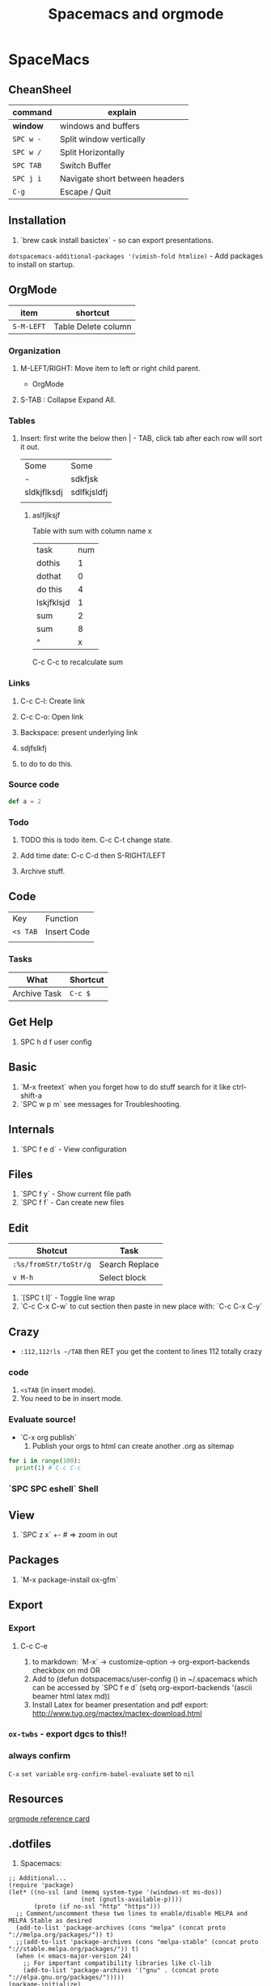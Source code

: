 #+TITLE: Spacemacs and orgmode

* SpaceMacs
** CheanSheel
|-----------+--------------------------------|
| command   | explain                        |
|-----------+--------------------------------|
| *window*  | windows and buffers            |
|-----------+--------------------------------|
| ~SPC w -~ | Split window vertically        |
| ~SPC w /~ | Split Horizontally             |
| ~SPC TAB~ | Switch Buffer                  |
| ~SPC j i~ | Navigate short between headers |
| ~C-g~     | Escape / Quit                  |
|-----------+--------------------------------|
** Installation 
   1. `brew cask install basictex` - so can export presentations.
   ~dotspacemacs-additional-packages '(vimish-fold htmlize)~ - Add packages to install on startup. 
** OrgMode

|------------+---------------------|
| item       | shortcut            |
|------------+---------------------|
| ~S-M-LEFT~ | Table Delete column |
|------------+---------------------|

*** Organization
**** M-LEFT/RIGHT: Move item to left or right child parent.


 * OrgMode
  ** Links
  *** Backspace - present internals of link
  [[http://google.com][some googlew]]
**** S-TAB : Collapse Expand All. 
*** Tables 
**** Insert: first write the below then | - TAB, click tab after each row will sort it out. 
| Some        | Some        |
| -           | sdkfjsk     |
| sldkjflksdj | sdlfkjsldfj |
|             |             |
***** aslfjlksjf 

Table with sum with column name x

| task       | num |
| dothis     |   1 |
| dothat     |   0 |
| do this    |   4 |
| lskjfklsjd |   1 |
| sum        |   2 |
| sum        |   8 |
| ^          |   x |
|------------+-----|
#+TBLFM: $x=vsum(@2..@-1)
C-c C-c to recalculate sum


*** Links
**** C-c C-l: Create link 
**** C-c C-o: Open link 
**** Backspace: present underlying link 
**** sdjfslkfj 
**** to do to do this. 
*** Source code 
#+BEGIN_SRC scala
def a = 2
#+END_SRC
*** Todo
**** TODO this is todo item. C-c C-t change state.
**** Add time date: C-c C-d then S-RIGHT/LEFT 
**** Archive stuff. 
** Code
   | Key      | Function    |
   | ~<s TAB~ | Insert Code |
   |          |             |
*** Tasks
|--------------+----------|
| What         | Shortcut |
|--------------+----------|
| Archive Task | ~C-c $~  |
|--------------+----------|
** Get Help
   1. SPC h d f user config
** Basic
   1. `M-x freetext` when you forget how to do stuff search for it like ctrl-shift-a
   1. `SPC w p m` see messages for Troubleshooting.
** Internals
   1. `SPC f e d` - View configuration
** Files
   1. `SPC f y` - Show current file path
   1. `SPC f f` - Can create new files
** Edit
|-----------------------+----------------|
| Shotcut               | Task           |
|-----------------------+----------------|
| ~:%s/fromStr/toStr/g~ | Search Replace |
| ~v M-h~               | Select block   |
|-----------------------+----------------|
   1. `[SPC t l]` - Toggle line wrap
   1. `C-c C-x C-w` to cut section then paste in new place with: `C-c C-x C-y`
** Crazy
  * ~:112,112!ls ~/TAB~ then RET you get the content to lines 112 totally crazy
*** code 
    1. ~<sTAB~ (in insert mode).
    1. You need to be in insert mode.
*** Evaluate source!
  * `C-x org publish`
    1. Publish your orgs to html can create another .org as sitemap

#+BEGIN_SRC python :results output
for i in range(100):
  print(1) # C-c C-c

#+END_SRC
*** `SPC SPC eshell` Shell 
** View
   1. `SPC z x` +- # => zoom in out
** Packages
   1. `M-x package-install ox-gfm`
** Export 
*** Export
**** C-c C-e
   1. to markdown: `M-x` -> customize-option -> org-export-backends checkbox on md OR
   1. Add to (defun dotspacemacs/user-config () in ~/.spacemacs which can be accessed by `SPC f e d` (setq org-export-backends '(ascii beamer html latex md))
   1. Install Latex for beamer presentation and pdf export: http://www.tug.org/mactex/mactex-download.html
*** =ox-twbs= - export dgcs to this!!
*** always confirm 
    ~C-x~ ~set variable~ ~org-confirm-babel-evaluate~ set to ~nil~  
** Resources
  [[https://gist.github.com/drj42/1755992][orgmode reference card]]  
** .dotfiles 
   1. Spacemacs:
#+BEGIN_SRC 
;; Additional...
(require 'package)
(let* ((no-ssl (and (memq system-type '(windows-nt ms-dos))
                    (not (gnutls-available-p))))
       (proto (if no-ssl "http" "https")))
  ;; Comment/uncomment these two lines to enable/disable MELPA and MELPA Stable as desired
  (add-to-list 'package-archives (cons "melpa" (concat proto "://melpa.org/packages/")) t)
  ;;(add-to-list 'package-archives (cons "melpa-stable" (concat proto "://stable.melpa.org/packages/")) t)
  (when (< emacs-major-version 24)
    ;; For important compatibility libraries like cl-lib
    (add-to-list 'package-archives '("gnu" . (concat proto "://elpa.gnu.org/packages/")))))
(package-initialize)

(add-to-list 'package-archives
             '("melpa-stable" . "https://stable.melpa.org/packages/") t)

(eval-after-load "org"
  '(require 'ox-gfm nil t))

;; active Org-babel languages
(org-babel-do-load-languages
 'org-babel-load-languages
 '(;; other Babel languages
   (plantuml . t)))

(setq org-plantuml-jar-path
      (expand-file-name "~/.emacs.d/plantuml.jar"))
#+END_SRC      
